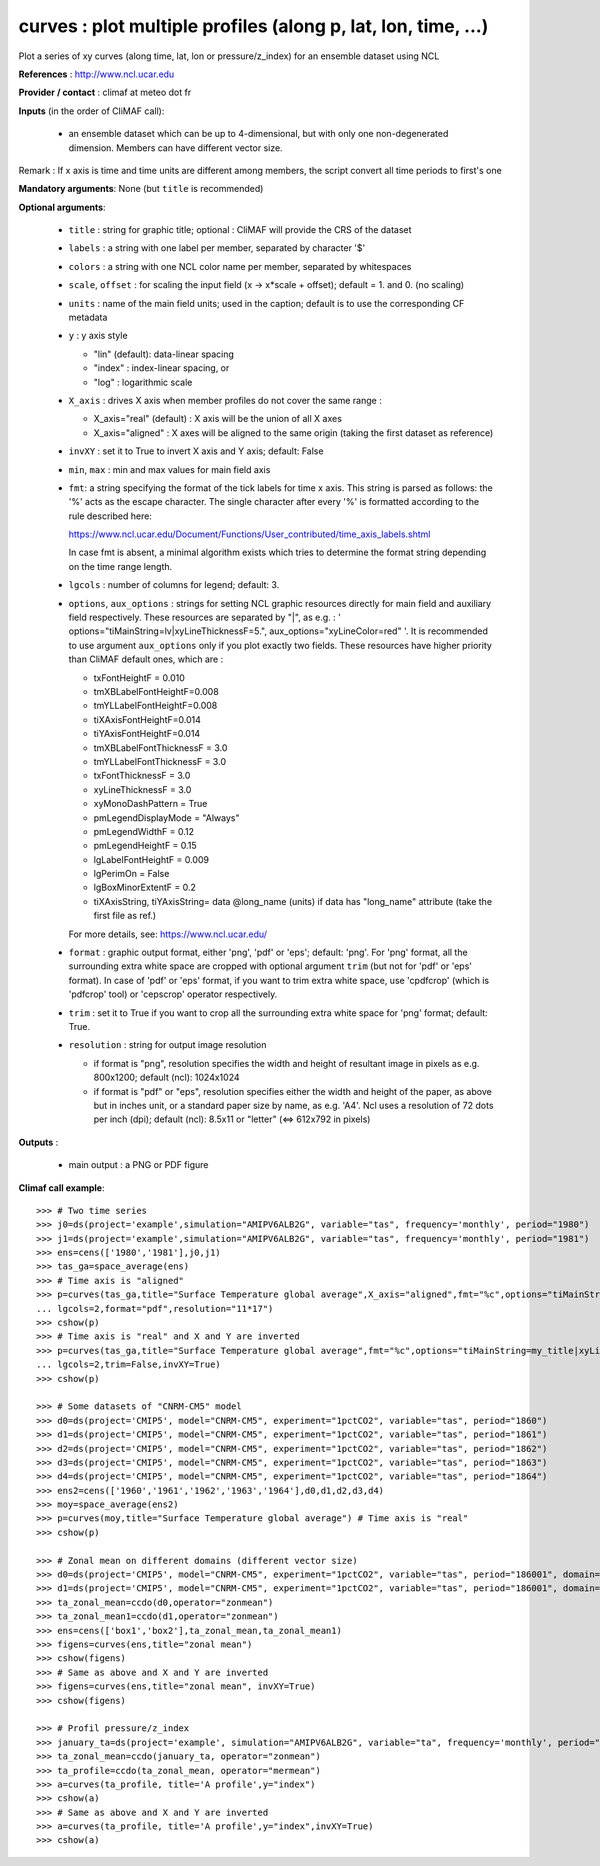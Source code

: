 curves : plot multiple profiles (along p, lat, lon, time, ...) 
---------------------------------------------------------------

Plot a series of xy curves (along time, lat, lon or pressure/z_index)
for an ensemble dataset using NCL 

**References** : http://www.ncl.ucar.edu

**Provider / contact** : climaf at meteo dot fr

**Inputs** (in the order of CliMAF call):

  - an ensemble dataset which can be up to 4-dimensional, but with
    only one non-degenerated dimension. Members can have different
    vector size.  

Remark : If x axis is time and time units are different among members,
the script convert all time periods to first's one

**Mandatory arguments**: None (but ``title`` is recommended)

**Optional arguments**:

  - ``title`` : string for graphic title; optional : CliMAF will
    provide the CRS of the dataset 
  - ``labels`` : a string with one label per member, separated by
    character '$'
  - ``colors`` : a string with one NCL color name per member,
    separated by whitespaces
  - ``scale``, ``offset`` : for scaling the input field (x ->
    x*scale + offset); default = 1. and 0. (no scaling) 
  - ``units`` : name of the main field units; used in the caption;
    default is to use the corresponding CF metadata
  - ``y`` : y axis style
    
    - "lin" (default): data-linear spacing 
    - "index" : index-linear spacing, or
    - "log"  : logarithmic scale
  - ``X_axis`` : drives X axis when member profiles do not cover 
    the same range :   

    - X_axis="real" (default) : X axis will be the union of all X axes 
    - X_axis="aligned" : X axes will be aligned to the same origin
      (taking the first dataset as reference)  
  - ``invXY`` : set it to True to invert X axis and Y axis; default:
    False  
  - ``min``, ``max`` : min and max values for main field axis
  - ``fmt``: a string specifying the format of the tick labels for
    time x axis. This string is parsed as follows: the '%' acts as the
    escape character. The single character after every '%' is
    formatted according to the rule described here: 

    https://www.ncl.ucar.edu/Document/Functions/User_contributed/time_axis_labels.shtml

    In case fmt is absent, a minimal algorithm exists which tries to
    determine the format string depending on the time range length.
  - ``lgcols`` : number of columns for legend; default: 3.
  - ``options``, ``aux_options`` : strings for setting NCL graphic
    resources directly for main field and auxiliary field
    respectively. These resources are separated by "|", as e.g. : 
    ' options="tiMainString=lv|xyLineThicknessF=5.",
    aux_options="xyLineColor=red" '. It is recommended to use argument
    ``aux_options`` only if you plot exactly two fields. 
    These resources have higher priority than CliMAF default ones,
    which are :  

    - txFontHeightF = 0.010
    - tmXBLabelFontHeightF=0.008
    - tmYLLabelFontHeightF=0.008
    - tiXAxisFontHeightF=0.014
    - tiYAxisFontHeightF=0.014
    - tmXBLabelFontThicknessF = 3.0
    - tmYLLabelFontThicknessF = 3.0
    - txFontThicknessF = 3.0
    - xyLineThicknessF     = 3.0    
    - xyMonoDashPattern      = True
    - pmLegendDisplayMode    = "Always"            
    - pmLegendWidthF         = 0.12               
    - pmLegendHeightF        = 0.15               
    - lgLabelFontHeightF     = 0.009            
    - lgPerimOn              = False            
    - lgBoxMinorExtentF      = 0.2    
    - tiXAxisString, tiYAxisString= data @long_name (units) if data
      has "long_name" attribute (take the first file as ref.) 

    For more details, see: https://www.ncl.ucar.edu/

  - ``format`` : graphic output format, either 'png', 'pdf' or 'eps';
    default: 'png'. For 'png' format, all the surrounding extra white
    space are cropped with optional argument ``trim`` (but not for
    'pdf' or 'eps' format). In case of 'pdf' or 'eps' format, if you
    want to trim extra white space, use 'cpdfcrop' (which is 'pdfcrop'
    tool) or 'cepscrop' operator respectively.  
  - ``trim`` : set it to True if you want to crop all the surrounding
    extra white space for 'png' format; default: True. 
  - ``resolution`` : string for output image resolution

    - if format is "png", resolution specifies the width and height of
      resultant image in pixels as e.g. 800x1200; default (ncl):
      1024x1024
    - if format is "pdf" or "eps", resolution specifies either the
      width and height of the paper, as above but in inches unit, or a
      standard paper size by name, as e.g. 'A4'. Ncl uses a resolution
      of 72 dots per inch (dpi); default (ncl): 8.5x11 or "letter" (<=>
      612x792 in pixels)   
  
**Outputs** :

  - main output : a PNG or PDF figure

**Climaf call example**::
 
  >>> # Two time series
  >>> j0=ds(project='example',simulation="AMIPV6ALB2G", variable="tas", frequency='monthly', period="1980")
  >>> j1=ds(project='example',simulation="AMIPV6ALB2G", variable="tas", frequency='monthly', period="1981")
  >>> ens=cens(['1980','1981'],j0,j1)
  >>> tas_ga=space_average(ens)
  >>> # Time axis is "aligned"
  >>> p=curves(tas_ga,title="Surface Temperature global average",X_axis="aligned",fmt="%c",options="tiMainString=my_title|xyLineThicknessF=5.",
  ... lgcols=2,format="pdf",resolution="11*17")  
  >>> cshow(p)
  >>> # Time axis is "real" and X and Y are inverted
  >>> p=curves(tas_ga,title="Surface Temperature global average",fmt="%c",options="tiMainString=my_title|xyLineThicknessF=5.",
  ... lgcols=2,trim=False,invXY=True)
  >>> cshow(p)

  >>> # Some datasets of "CNRM-CM5" model
  >>> d0=ds(project='CMIP5', model="CNRM-CM5", experiment="1pctCO2", variable="tas", period="1860")
  >>> d1=ds(project='CMIP5', model="CNRM-CM5", experiment="1pctCO2", variable="tas", period="1861")
  >>> d2=ds(project='CMIP5', model="CNRM-CM5", experiment="1pctCO2", variable="tas", period="1862")
  >>> d3=ds(project='CMIP5', model="CNRM-CM5", experiment="1pctCO2", variable="tas", period="1863")
  >>> d4=ds(project='CMIP5', model="CNRM-CM5", experiment="1pctCO2", variable="tas", period="1864")
  >>> ens2=cens(['1960','1961','1962','1963','1964'],d0,d1,d2,d3,d4)
  >>> moy=space_average(ens2)
  >>> p=curves(moy,title="Surface Temperature global average") # Time axis is "real"
  >>> cshow(p)

  >>> # Zonal mean on different domains (different vector size)
  >>> d0=ds(project='CMIP5', model="CNRM-CM5", experiment="1pctCO2", variable="tas", period="186001", domain=[-90,0,30,80])
  >>> d1=ds(project='CMIP5', model="CNRM-CM5", experiment="1pctCO2", variable="tas", period="186001", domain=[0,40,30,80])
  >>> ta_zonal_mean=ccdo(d0,operator="zonmean")
  >>> ta_zonal_mean1=ccdo(d1,operator="zonmean")
  >>> ens=cens(['box1','box2'],ta_zonal_mean,ta_zonal_mean1)
  >>> figens=curves(ens,title="zonal mean")
  >>> cshow(figens)
  >>> # Same as above and X and Y are inverted
  >>> figens=curves(ens,title="zonal mean", invXY=True)
  >>> cshow(figens)

  >>> # Profil pressure/z_index
  >>> january_ta=ds(project='example', simulation="AMIPV6ALB2G", variable="ta", frequency='monthly', period="198001")
  >>> ta_zonal_mean=ccdo(january_ta, operator="zonmean")
  >>> ta_profile=ccdo(ta_zonal_mean, operator="mermean")
  >>> a=curves(ta_profile, title='A profile',y="index") 
  >>> cshow(a)
  >>> # Same as above and X and Y are inverted
  >>> a=curves(ta_profile, title='A profile',y="index",invXY=True) 
  >>> cshow(a)
